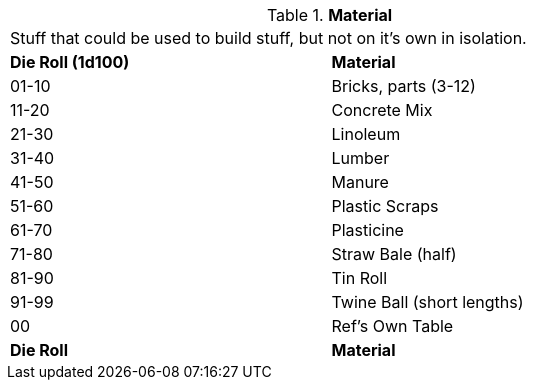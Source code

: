 // Table 51.9 Material
.*Material*
[width="75%",cols="^,<",frame="all", stripes="even"]
|===
2+<|Stuff that could be used to build stuff, but not on it's own in isolation.
s|Die Roll (1d100)
s|Material

|01-10
|Bricks, parts (3-12)

|11-20
|Concrete Mix

|21-30
|Linoleum

|31-40
|Lumber

|41-50
|Manure

|51-60
|Plastic Scraps

|61-70
|Plasticine

|71-80
|Straw Bale (half)

|81-90
|Tin Roll

|91-99
|Twine Ball (short lengths)

|00
|Ref's Own Table

s|Die Roll
s|Material


|===
